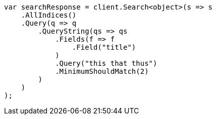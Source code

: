 // query-dsl/query-string-query.asciidoc:436

////
IMPORTANT NOTE
==============
This file is generated from method Line436 in https://github.com/elastic/elasticsearch-net/tree/master/src/Examples/Examples/QueryDsl/QueryStringQueryPage.cs#L244-L275.
If you wish to submit a PR to change this example, please change the source method above
and run dotnet run -- asciidoc in the ExamplesGenerator project directory.
////

[source, csharp]
----
var searchResponse = client.Search<object>(s => s
    .AllIndices()
    .Query(q => q
        .QueryString(qs => qs
            .Fields(f => f
                .Field("title")
            )
            .Query("this that thus")
            .MinimumShouldMatch(2)
        )
    )
);
----
